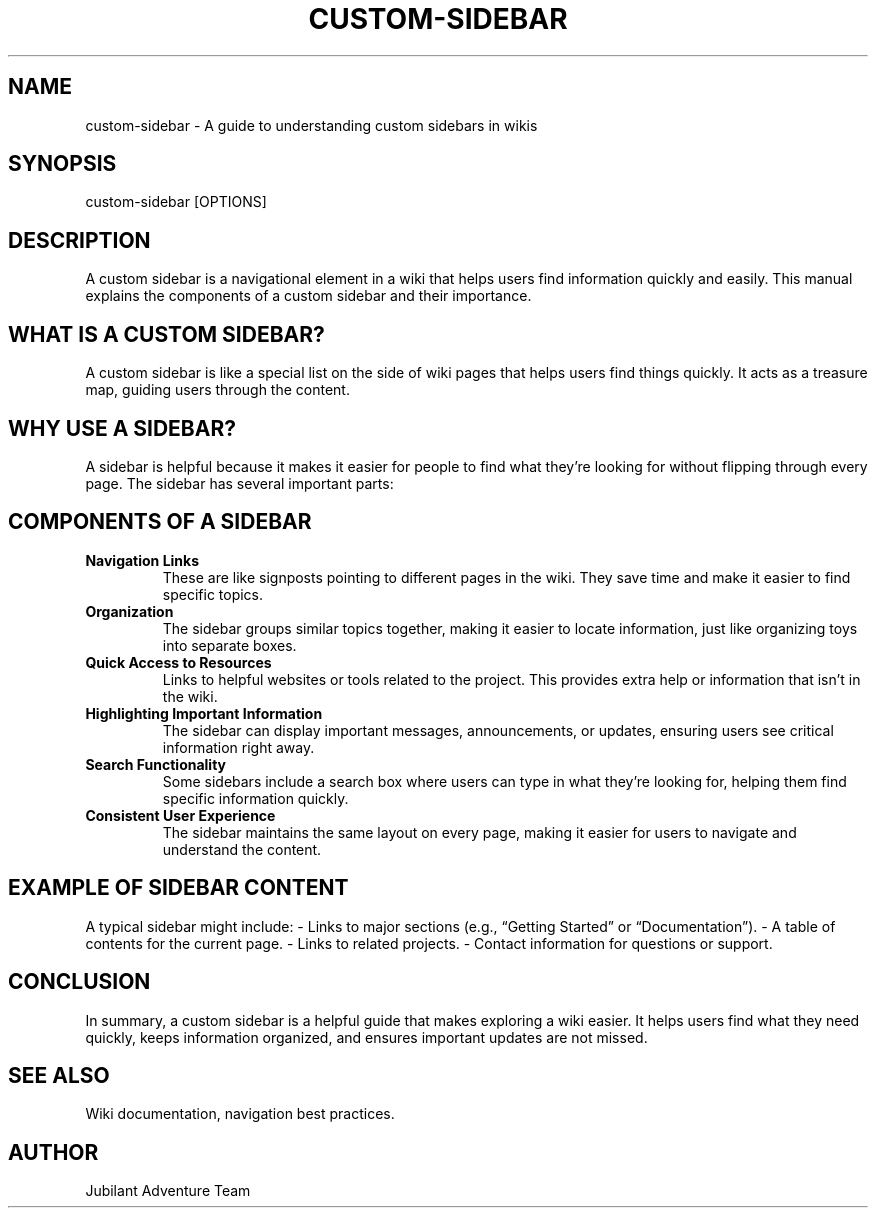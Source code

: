 .\" Man page for Understanding Custom Sidebars
.TH CUSTOM-SIDEBAR 1 "December 2024" "Custom Sidebar Manual"
.SH NAME
custom-sidebar \- A guide to understanding custom sidebars in wikis

.SH SYNOPSIS
custom-sidebar [OPTIONS]

.SH DESCRIPTION
A custom sidebar is a navigational element in a wiki that helps users find information quickly and easily. This manual explains the components of a custom sidebar and their importance.

.SH WHAT IS A CUSTOM SIDEBAR?
A custom sidebar is like a special list on the side of wiki pages that helps users find things quickly. It acts as a treasure map, guiding users through the content.

.SH WHY USE A SIDEBAR?
A sidebar is helpful because it makes it easier for people to find what they’re looking for without flipping through every page. The sidebar has several important parts:

.SH COMPONENTS OF A SIDEBAR
.TP
.B Navigation Links
These are like signposts pointing to different pages in the wiki. They save time and make it easier to find specific topics.

.TP
.B Organization
The sidebar groups similar topics together, making it easier to locate information, just like organizing toys into separate boxes.

.TP
.B Quick Access to Resources
Links to helpful websites or tools related to the project. This provides extra help or information that isn’t in the wiki.

.TP
.B Highlighting Important Information
The sidebar can display important messages, announcements, or updates, ensuring users see critical information right away.

.TP
.B Search Functionality
Some sidebars include a search box where users can type in what they’re looking for, helping them find specific information quickly.

.TP
.B Consistent User Experience
The sidebar maintains the same layout on every page, making it easier for users to navigate and understand the content.

.SH EXAMPLE OF SIDEBAR CONTENT
A typical sidebar might include:
- Links to major sections (e.g., “Getting Started” or “Documentation”).
- A table of contents for the current page.
- Links to related projects.
- Contact information for questions or support.

.SH CONCLUSION
In summary, a custom sidebar is a helpful guide that makes exploring a wiki easier. It helps users find what they need quickly, keeps information organized, and ensures important updates are not missed.

.SH SEE ALSO
Wiki documentation, navigation best practices.

.SH AUTHOR
Jubilant Adventure Team
